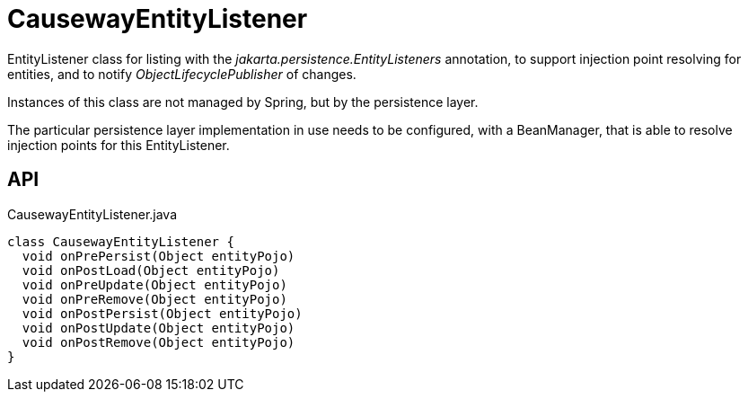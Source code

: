 = CausewayEntityListener
:Notice: Licensed to the Apache Software Foundation (ASF) under one or more contributor license agreements. See the NOTICE file distributed with this work for additional information regarding copyright ownership. The ASF licenses this file to you under the Apache License, Version 2.0 (the "License"); you may not use this file except in compliance with the License. You may obtain a copy of the License at. http://www.apache.org/licenses/LICENSE-2.0 . Unless required by applicable law or agreed to in writing, software distributed under the License is distributed on an "AS IS" BASIS, WITHOUT WARRANTIES OR  CONDITIONS OF ANY KIND, either express or implied. See the License for the specific language governing permissions and limitations under the License.

EntityListener class for listing with the _jakarta.persistence.EntityListeners_ annotation, to support injection point resolving for entities, and to notify _ObjectLifecyclePublisher_ of changes.

Instances of this class are not managed by Spring, but by the persistence layer.

The particular persistence layer implementation in use needs to be configured, with a BeanManager, that is able to resolve injection points for this EntityListener.

== API

[source,java]
.CausewayEntityListener.java
----
class CausewayEntityListener {
  void onPrePersist(Object entityPojo)
  void onPostLoad(Object entityPojo)
  void onPreUpdate(Object entityPojo)
  void onPreRemove(Object entityPojo)
  void onPostPersist(Object entityPojo)
  void onPostUpdate(Object entityPojo)
  void onPostRemove(Object entityPojo)
}
----


